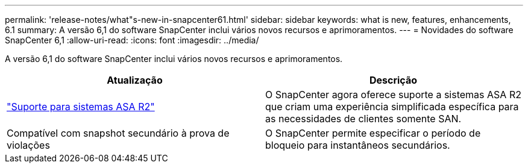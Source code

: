 ---
permalink: 'release-notes/what"s-new-in-snapcenter61.html' 
sidebar: sidebar 
keywords: what is new, features, enhancements, 6.1 
summary: A versão 6,1 do software SnapCenter inclui vários novos recursos e aprimoramentos. 
---
= Novidades do software SnapCenter 6,1
:allow-uri-read: 
:icons: font
:imagesdir: ../media/


[role="lead"]
A versão 6,1 do software SnapCenter inclui vários novos recursos e aprimoramentos.

|===
| Atualização | Descrição 


| link:../install/learn-about-supporting-asa-r2-in-snapcenter.html["Suporte para sistemas ASA R2"]  a| 
O SnapCenter agora oferece suporte a sistemas ASA R2 que criam uma experiência simplificada específica para as necessidades de clientes somente SAN.



| Compatível com snapshot secundário à prova de violações  a| 
O SnapCenter permite especificar o período de bloqueio para instantâneos secundários.

|===